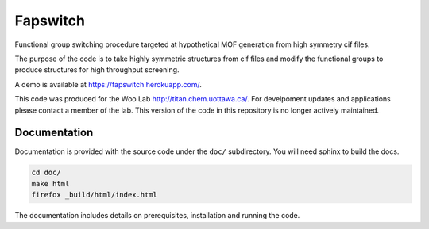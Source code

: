 Fapswitch
---------

Functional group switching procedure targeted at hypothetical MOF
generation from high symmetry cif files.

The purpose of the code is to take highly symmetric structures from cif files
and modify the functional groups to produce structures for high throughput
screening.

A demo is available at https://fapswitch.herokuapp.com/.

This code was produced for the Woo Lab http://titan.chem.uottawa.ca/. For
develpoment updates and applications please contact a member of the lab.
This version of the code in this repository is no longer actively maintained.

Documentation
=============

Documentation is provided with the source code under the ``doc/`` subdirectory.
You will need sphinx to build the docs.

.. code-block::

    cd doc/
    make html
    firefox _build/html/index.html

The documentation includes details on prerequisites, installation and running
the code.
